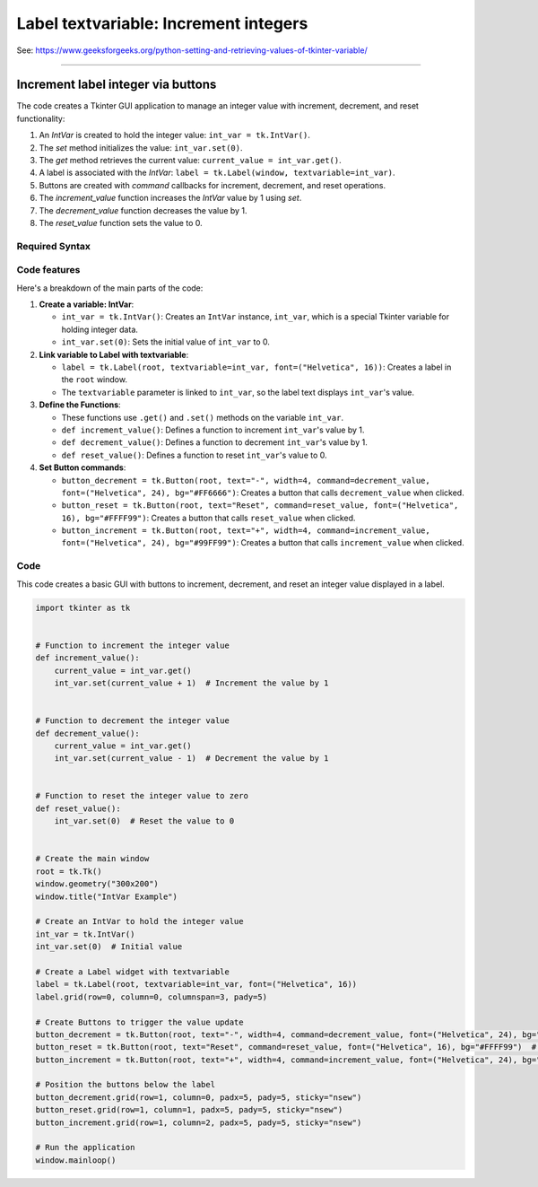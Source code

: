 ====================================================
Label textvariable: Increment integers
====================================================

| See: https://www.geeksforgeeks.org/python-setting-and-retrieving-values-of-tkinter-variable/

----

Increment label integer via buttons
---------------------------------------

.. image:: images/increment_integer.png
    :scale: 100%

| The code creates a Tkinter GUI application to manage an integer value with increment, decrement, and reset functionality:

1. An `IntVar` is created to hold the integer value: ``int_var = tk.IntVar()``.
2. The `set` method initializes the value: ``int_var.set(0)``.
3. The `get` method retrieves the current value: ``current_value = int_var.get()``.
4. A label is associated with the `IntVar`: ``label = tk.Label(window, textvariable=int_var)``.
5. Buttons are created with `command` callbacks for increment, decrement, and reset operations.
6. The `increment_value` function increases the `IntVar` value by 1 using `set`.
7. The `decrement_value` function decreases the value by 1.
8. The `reset_value` function sets the value to 0.


Required Syntax
~~~~~~~~~~~~~~~~~~~~~~~~

.. py:class:: IntVar

    | Syntax: ``int_var = tk.IntVar()``
    | Description: Creates a Tkinter variable for holding an integer.
    | Default: None
    | Example: ``int_var = tk.IntVar()``

.. py:method:: set

    | Syntax: ``int_var.set(new_value)``
    | Description: Sets the value of the ``IntVar`` to the specified integer.
    | Default: None
    | Example: ``int_var.set(42)``

.. py:method:: get

    | Syntax: ``current_value = int_var.get()``
    | Description: Retrieves the current value of the ``IntVar``.
    | Default: None
    | Example: ``current_value = int_var.get()``

.. py:attribute:: textvariable

    | Syntax: ``label_widget = tk.Label(parent, textvariable=variable)``
    | Description: Associates a Tkinter variable with the label text. If the variable is changed, the label text is updated.
    | Default: None
    | Example: ``label_widget = tk.Label(window, textvariable=int_var)``

.. py:attribute:: command

    | Syntax: ``button_widget = tk.Button(parent, command=callback_function)``
    | Description: Specifies the function to be called when the button is clicked.
    | Default: ``None``
    | Example: ``button_widget = tk.Button(window, command=on_click)``


Code features
~~~~~~~~~~~~~~~~~~

| Here's a breakdown of the main parts of the code:

1. **Create a variable: IntVar**:

   - ``int_var = tk.IntVar()``: Creates an ``IntVar`` instance, ``int_var``, which is a special Tkinter variable for holding integer data.
   - ``int_var.set(0)``: Sets the initial value of ``int_var`` to 0.

2. **Link variable to Label with textvariable**:

   - ``label = tk.Label(root, textvariable=int_var, font=("Helvetica", 16))``: Creates a label in the ``root`` window.
   - The ``textvariable`` parameter is linked to ``int_var``, so the label text displays ``int_var``'s value.

3. **Define the Functions**:

   - These functions use ``.get()`` and ``.set()`` methods on the variable  ``int_var``.
   - ``def increment_value()``: Defines a function to increment ``int_var``'s value by 1.
   - ``def decrement_value()``: Defines a function to decrement ``int_var``'s value by 1.
   - ``def reset_value()``: Defines a function to reset ``int_var``'s value to 0.

4. **Set Button commands**:

   - ``button_decrement = tk.Button(root, text="-", width=4, command=decrement_value, font=("Helvetica", 24), bg="#FF6666")``: Creates a button that calls ``decrement_value`` when clicked.
   - ``button_reset = tk.Button(root, text="Reset", command=reset_value, font=("Helvetica", 16), bg="#FFFF99")``: Creates a button that calls ``reset_value`` when clicked.
   - ``button_increment = tk.Button(root, text="+", width=4, command=increment_value, font=("Helvetica", 24), bg="#99FF99")``: Creates a button that calls ``increment_value`` when clicked.

Code
~~~~~~~~~~~

| This code creates a basic GUI with buttons to increment, decrement, and reset an integer value displayed in a label.

.. code-block:: python

    import tkinter as tk


    # Function to increment the integer value
    def increment_value():
        current_value = int_var.get()
        int_var.set(current_value + 1)  # Increment the value by 1


    # Function to decrement the integer value
    def decrement_value():
        current_value = int_var.get()
        int_var.set(current_value - 1)  # Decrement the value by 1


    # Function to reset the integer value to zero
    def reset_value():
        int_var.set(0)  # Reset the value to 0


    # Create the main window
    root = tk.Tk()
    window.geometry("300x200")
    window.title("IntVar Example")

    # Create an IntVar to hold the integer value
    int_var = tk.IntVar()
    int_var.set(0)  # Initial value

    # Create a Label widget with textvariable
    label = tk.Label(root, textvariable=int_var, font=("Helvetica", 16))
    label.grid(row=0, column=0, columnspan=3, pady=5)

    # Create Buttons to trigger the value update
    button_decrement = tk.Button(root, text="-", width=4, command=decrement_value, font=("Helvetica", 24), bg="#FF6666")  # Light red
    button_reset = tk.Button(root, text="Reset", command=reset_value, font=("Helvetica", 16), bg="#FFFF99")  # Light yellow
    button_increment = tk.Button(root, text="+", width=4, command=increment_value, font=("Helvetica", 24), bg="#99FF99")  # Light green

    # Position the buttons below the label
    button_decrement.grid(row=1, column=0, padx=5, pady=5, sticky="nsew")
    button_reset.grid(row=1, column=1, padx=5, pady=5, sticky="nsew")
    button_increment.grid(row=1, column=2, padx=5, pady=5, sticky="nsew")

    # Run the application
    window.mainloop()




